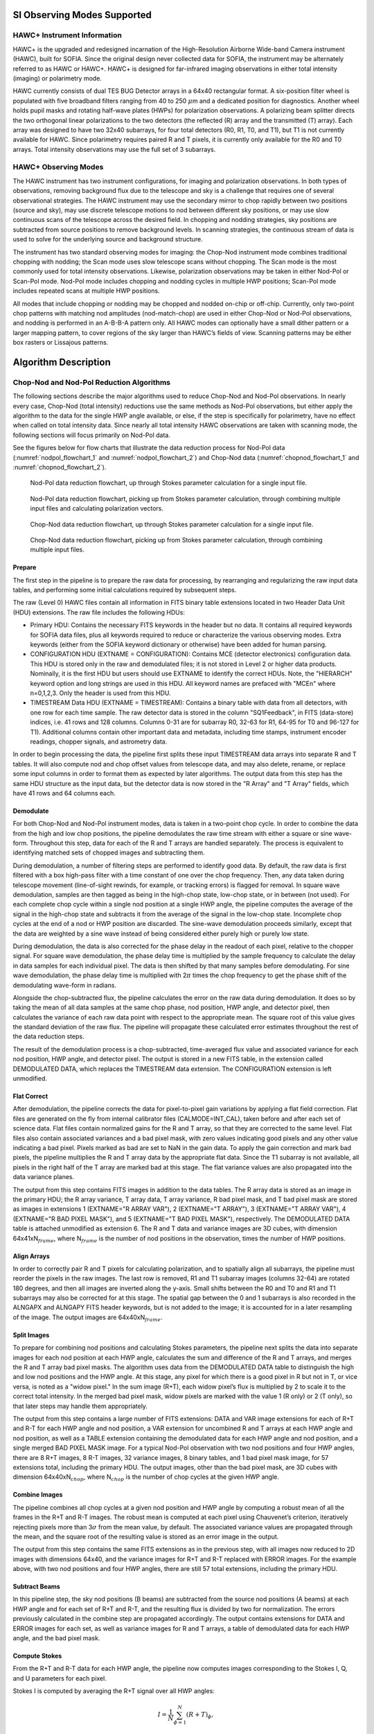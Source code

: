
SI Observing Modes Supported
============================

HAWC+ Instrument Information
----------------------------

HAWC+ is the upgraded and redesigned incarnation of the High-Resolution
Airborne Wide-band Camera instrument (HAWC), built for SOFIA. Since the
original design never collected data for SOFIA, the instrument may be
alternately referred to as HAWC or HAWC+. HAWC+ is designed for
far-infrared imaging observations in either total intensity (imaging) or
polarimetry mode.

HAWC currently consists of dual TES BUG Detector arrays in a 64x40
rectangular format. A six-position filter wheel is populated with five
broadband filters ranging from 40 to 250 :math:`\mu`\ m and a dedicated
position for diagnostics. Another wheel holds pupil masks and rotating
half-wave plates (HWPs) for polarization observations. A polarizing beam
splitter directs the two orthogonal linear polarizations to the two
detectors (the reflected (R) array and the transmitted (T) array). Each
array was designed to have two 32x40 subarrays, for four total detectors
(R0, R1, T0, and T1), but T1 is not currently available for HAWC. Since
polarimetry requires paired R and T pixels, it is currently only
available for the R0 and T0 arrays. Total intensity observations may use
the full set of 3 subarrays.

HAWC+ Observing Modes
---------------------

The HAWC instrument has two instrument configurations, for imaging and
polarization observations. In both types of observations, removing
background flux due to the telescope and sky is a challenge that
requires one of several observational strategies. The HAWC instrument
may use the secondary mirror to chop rapidly between two positions
(source and sky), may use discrete telescope motions to nod between
different sky positions, or may use slow continuous scans of the
telescope across the desired field. In chopping and nodding strategies,
sky positions are subtracted from source positions to remove background
levels. In scanning strategies, the continuous stream of data is used to
solve for the underlying source and background structure.

The instrument has two standard observing modes for imaging: the
Chop-Nod instrument mode combines traditional chopping with nodding; the
Scan mode uses slow telescope scans without chopping. The Scan mode is
the most commonly used for total intensity observations.
Likewise, polarization observations may be taken in either Nod-Pol or
Scan-Pol mode.  Nod-Pol mode includes chopping and nodding cycles
in multiple HWP positions; Scan-Pol mode includes repeated scans at
multiple HWP positions.

All modes that include chopping or nodding may be chopped and nodded
on-chip or off-chip. Currently, only two-point chop patterns with
matching nod amplitudes (nod-match-chop) are used in either Chop-Nod or
Nod-Pol observations, and nodding is performed in an A-B-B-A pattern
only. All HAWC modes can optionally have a small dither pattern or a
larger mapping pattern, to cover regions of the sky larger than HAWC’s
fields of view. Scanning patterns may be either box rasters or Lissajous
patterns.

Algorithm Description
=====================

Chop-Nod and Nod-Pol Reduction Algorithms
-----------------------------------------

The following sections describe the major algorithms used to reduce
Chop-Nod and Nod-Pol observations. In nearly every case, Chop-Nod (total
intensity) reductions use the same methods as Nod-Pol observations, but
either apply the algorithm to the data for the single HWP angle
available, or else, if the step is specifically for polarimetry, have no
effect when called on total intensity data. Since nearly all total
intensity HAWC observations are taken with scanning mode, the following
sections will focus primarily on Nod-Pol data.

See the figures below for flow charts that illustrate the data reduction
process for Nod-Pol data (:numref:`nodpol_flowchart_1` and
:numref:`nodpol_flowchart_2`) and Chop-Nod data
(:numref:`chopnod_flowchart_1` and :numref:`chopnod_flowchart_2`).

.. figure:: images/polnod_single.png
   :alt: Nod-Pol data reduction flowchart
   :name: nodpol_flowchart_1

   Nod-Pol data reduction flowchart, up through Stokes parameter
   calculation for a single input file.

.. figure:: images/polnod_multiple.png
   :alt: Nod-Pol data reduction flowchart, part 2
   :name: nodpol_flowchart_2

   Nod-Pol data reduction flowchart, picking up from Stokes parameter
   calculation, through combining multiple input files and calculating
   polarization vectors.

.. figure:: images/chopnod_single.png
   :alt: Chop-Nod data reduction flowchart
   :name: chopnod_flowchart_1
   :width: 75%

   Chop-Nod data reduction flowchart, up through Stokes parameter
   calculation for a single input file.

.. figure:: images/chopnod_multiple.png
   :alt: Chop-Nod data reduction flowchart, part 2
   :name: chopnod_flowchart_2

   Chop-Nod data reduction flowchart, picking up from Stokes parameter
   calculation, through combining multiple input files.

.. _prepare:

Prepare
~~~~~~~

The first step in the pipeline is to prepare the raw data for
processing, by rearranging and regularizing the raw input data tables,
and performing some initial calculations required by subsequent steps.

The raw (Level 0) HAWC files contain all information in FITS binary
table extensions located in two Header Data Unit (HDU) extensions. The
raw file includes the following HDUs:

-  Primary HDU: Contains the necessary FITS keywords in the header but
   no data. It contains all required keywords for SOFIA data files, plus
   all keywords required to reduce or characterize the various observing
   modes. Extra keywords (either from the SOFIA keyword dictionary or
   otherwise) have been added for human parsing.

-  CONFIGURATION HDU (EXTNAME = CONFIGURATION): Contains MCE (detector
   electronics) configuration data. This HDU is stored only in the raw
   and demodulated files; it is not stored in Level 2 or higher data
   products. Nominally, it is the first HDU but users should use EXTNAME
   to identify the correct HDUs. Note, the "HIERARCH" keyword option and
   long strings are used in this HDU. All keyword names are prefaced
   with "MCEn" where n=0,1,2,3. Only the header is used from this HDU.

-  TIMESTREAM Data HDU (EXTNAME = TIMESTREAM): Contains a binary table
   with data from all detectors, with one row for each time sample. The
   raw detector data is stored in the column "SQ1Feedback", in FITS
   (data-store) indices, i.e. 41 rows and 128 columns. Columns 0-31 are
   for subarray R0, 32-63 for R1, 64-95 for T0 and 96-127 for T1).
   Additional columns contain other important data and metadata,
   including time stamps, instrument encoder readings, chopper signals,
   and astrometry data.

In order to begin processing the data, the pipeline first splits these
input TIMESTREAM data arrays into separate R and T tables. It will also
compute nod and chop offset values from telescope data, and may also
delete, rename, or replace some input columns in order to format them as
expected by later algorithms. The output data from this step has the
same HDU structure as the input data, but the detector data is now
stored in the "R Array" and "T Array" fields, which have 41 rows and 64
columns each.

Demodulate
~~~~~~~~~~

For both Chop-Nod and Nod-Pol instrument modes, data is taken in a
two-point chop cycle. In order to combine the data from the high and low
chop positions, the pipeline demodulates the raw time stream with either
a square or sine wave-form. Throughout this step, data for each of the R
and T arrays are handled separately. The process is equivalent to
identifying matched sets of chopped images and subtracting them.

During demodulation, a number of filtering steps are performed to
identify good data. By default, the raw data is first filtered with a
box high-pass filter with a time constant of one over the chop
frequency. Then, any data taken during telescope movement (line-of-sight
rewinds, for example, or tracking errors) is flagged for removal. In
square wave demodulation, samples are then tagged as being in the
high-chop state, low-chop state, or in between (not used). For each
complete chop cycle within a single nod position at a single HWP angle,
the pipeline computes the average of the signal in the high-chop state
and subtracts it from the average of the signal in the low-chop state.
Incomplete chop cycles at the end of a nod or HWP position are
discarded. The sine-wave demodulation proceeds similarly, except that
the data are weighted by a sine wave instead of being considered either
purely high or purely low state.

During demodulation, the data is also corrected for the phase delay in
the readout of each pixel, relative to the chopper signal. For square
wave demodulation, the phase delay time is multiplied by the sample
frequency to calculate the delay in data samples for each individual
pixel. The data is then shifted by that many samples before
demodulating. For sine wave demodulation, the phase delay time is
multiplied with 2\ :math:`\pi` times the chop frequency to get the phase
shift of the demodulating wave-form in radians.

Alongside the chop-subtracted flux, the pipeline calculates the error on
the raw data during demodulation. It does so by taking the mean of all
data samples at the same chop phase, nod position, HWP angle, and
detector pixel, then calculates the variance of each raw data point with
respect to the appropriate mean. The square root of this value gives the
standard deviation of the raw flux. The pipeline will propagate these
calculated error estimates throughout the rest of the data reduction
steps.

The result of the demodulation process is a chop-subtracted,
time-averaged flux value and associated variance for each nod position,
HWP angle, and detector pixel. The output is stored in a new FITS table,
in the extension called DEMODULATED DATA, which replaces the TIMESTREAM
data extension. The CONFIGURATION extension is left unmodified.

Flat Correct
~~~~~~~~~~~~

After demodulation, the pipeline corrects the data for pixel-to-pixel
gain variations by applying a flat field correction. Flat files are
generated on the fly from internal calibrator files (CALMODE=INT\_CAL),
taken before and after each set of science data. Flat files contain
normalized gains for the R and T array, so that they are corrected to
the same level. Flat files also contain associated variances and a bad
pixel mask, with zero values indicating good pixels and any other value
indicating a bad pixel. Pixels marked as bad are set to NaN in the gain
data. To apply the gain correction and mark bad pixels, the pipeline
multiplies the R and T array data by the appropriate flat data. Since
the T1 subarray is not available, all pixels in the right half of the T
array are marked bad at this stage. The flat variance values are also
propagated into the data variance planes.

The output from this step contains FITS images in addition to the data
tables. The R array data is stored as an image in the primary HDU; the R
array variance, T array data, T array variance, R bad pixel mask, and T
bad pixel mask are stored as images in extensions 1 (EXTNAME="R ARRAY
VAR"), 2 (EXTNAME="T ARRAY"), 3 (EXTNAME="T ARRAY VAR"), 4 (EXTNAME="R
BAD PIXEL MASK"), and 5 (EXTNAME="T BAD PIXEL MASK"), respectively. The
DEMODULATED DATA table is attached unmodified as extension 6. The R and
T data and variance images are 3D cubes, with dimension
64x41xN\ :math:`_{frame}`, where N\ :math:`_{frame}` is the number of
nod positions in the observation, times the number of HWP positions.

Align Arrays
~~~~~~~~~~~~

In order to correctly pair R and T pixels for calculating polarization,
and to spatially align all subarrays, the pipeline must reorder the
pixels in the raw images. The last row is removed, R1 and T1 subarray
images (columns 32-64) are rotated 180 degrees, and then all images are
inverted along the y-axis. Small shifts between the R0 and T0 and R1 and
T1 subarrays may also be corrected for at this stage. The spatial gap
between the 0 and 1 subarrays is also recorded in the ALNGAPX and
ALNGAPY FITS header keywords, but is not added to the image; it is
accounted for in a later resampling of the image. The output images are
64x40xN\ :math:`_{frame}`.

Split Images
~~~~~~~~~~~~

To prepare for combining nod positions and calculating Stokes
parameters, the pipeline next splits the data into separate images for
each nod position at each HWP angle, calculates the sum and difference
of the R and T arrays, and merges the R and T array bad pixel masks. The
algorithm uses data from the DEMODULATED DATA table to distinguish the
high and low nod positions and the HWP angle. At this stage, any pixel
for which there is a good pixel in R but not in T, or vice versa, is
noted as a "widow pixel." In the sum image (R+T), each widow pixel’s
flux is multiplied by 2 to scale it to the correct total intensity. In
the merged bad pixel mask, widow pixels are marked with the value 1 (R
only) or 2 (T only), so that later steps may handle them appropriately.

The output from this step contains a large number of FITS extensions:
DATA and VAR image extensions for each of R+T and R-T for each HWP angle
and nod position, a VAR extension for uncombined R and T arrays at each
HWP angle and nod position, as well as a TABLE extension containing the
demodulated data for each HWP angle and nod position, and a single
merged BAD PIXEL MASK image. For a typical Nod-Pol observation with two
nod positions and four HWP angles, there are 8 R+T images, 8 R-T images,
32 variance images, 8 binary tables, and 1 bad pixel mask image, for 57
extensions total, including the primary HDU. The output images, other
than the bad pixel mask, are 3D cubes with dimension
64x40xN\ :math:`_{chop}`, where N\ :math:`_{chop}` is the number of chop
cycles at the given HWP angle.

Combine Images
~~~~~~~~~~~~~~

The pipeline combines all chop cycles at a given nod position and HWP
angle by computing a robust mean of all the frames in the R+T and R-T
images. The robust mean is computed at each pixel using Chauvenet’s
criterion, iteratively rejecting pixels more than 3\ :math:`\sigma` from
the mean value, by default. The associated variance values are
propagated through the mean, and the square root of the resulting value
is stored as an error image in the output.

The output from this step contains the same FITS extensions as in the
previous step, with all images now reduced to 2D images with dimensions
64x40, and the variance images for R+T and R-T replaced with ERROR
images. For the example above, with two nod positions and four HWP
angles, there are still 57 total extensions, including the primary HDU.

Subtract Beams
~~~~~~~~~~~~~~

In this pipeline step, the sky nod positions (B beams) are subtracted
from the source nod positions (A beams) at each HWP angle and for each
set of R+T and R-T, and the resulting flux is divided by two for
normalization. The errors previously calculated in the combine step are
propagated accordingly. The output contains extensions for DATA and
ERROR images for each set, as well as variance images for R and T
arrays, a table of demodulated data for each HWP angle, and the bad
pixel mask.

.. _stokes:

Compute Stokes
~~~~~~~~~~~~~~

From the R+T and R-T data for each HWP angle, the pipeline now computes
images corresponding to the Stokes I, Q, and U parameters for each
pixel.

Stokes I is computed by averaging the R+T signal over all HWP angles:

.. math:: I = \frac{1}{N} \sum_{\phi=1}^N (R+T)_{\phi},

where :math:`N` is the number of HWP angles and :math:`(R+T)_{\phi}` is
the summed R+T flux at the HWP angle :math:`\phi`. The associated
uncertainty in I is propagated from the previously calculated errors for
R+T:

.. math:: \sigma_I = \frac{1}{N} \sqrt{\sum_{\phi=1}^N \sigma_{R+T,\phi}^2}.

In the most common case of four HWP angles at 0, 45, 22.5, and 67.5
degrees, Stokes Q and U are computed as:

.. math:: Q = \frac{1}{2} [(R-T)_{0} - (R-T)_{45}]

.. math:: U = \frac{1}{2} [(R-T)_{22.5} - (R-T)_{67.5}]

where :math:`(R-T)_{\phi}` is the differential R-T flux at the HWP
angle :math:`\phi`. Uncertainties in Q and U are propagated from the
input error values on R-T:

.. math:: \sigma_Q = \frac{1}{2} \sqrt{\sigma_{R-T,0}^2 + \sigma_{R-T,45}^2}

.. math:: \sigma_U = \frac{1}{2} \sqrt{\sigma_{R-T,22.5}^2 + \sigma_{R-T,67.5}^2}.

Since Stokes I, Q, and U are derived from the same data samples, they
will have non-zero covariance. For later use in error propagation, the
pipeline now calculates the covariance between Q and I
(:math:`\sigma_{QI}`) and U and I (:math:`\sigma_{UI}`) from the
variance in R and T as follows:

.. math:: \sigma_{QI} = \frac{1}{8} [\sigma_{R,0}^2 - \sigma_{R,45}^2 - \sigma_{T,0}^2 + \sigma_{T,45}^2]

.. math:: \sigma_{UI} = \frac{1}{8} [\sigma_{R,22.5}^2 - \sigma_{R,67.5}^2 - \sigma_{T,22.5}^2 + \sigma_{T,67.5}^2]

The covariance between Q and U (:math:`\sigma_{QU}`) is zero at this
stage, since they are derived from data for different HWP angles.

The output from this step contains an extension for the flux and error
of each Stokes parameter, as well as the covariance images, bad pixel
mask, and a table of the demodulated data, with columns from each of the
HWP angles merged. The STOKES I flux image is in the primary HDU. For
Nod-Pol data, there will be 10 additional extensions (ERROR I, STOKES Q,
ERROR Q, STOKES U, ERROR U, COVAR Q I, COVAR U I, COVAR Q U, BAD PIXEL
MASK, TABLE DATA). For Chop-Nod imaging, only Stokes I is calculated, so
there are only 3 additional extensions (ERROR I, BAD PIXEL MASK, TABLE
DATA).

Update WCS
~~~~~~~~~~

To associate the pixels in the Stokes parameter image with sky
coordinates, the pipeline uses FITS header keywords describing the
telescope position to calculate the reference right ascension and
declination (CRVAL1/2), the pixel scale (CDELT1/2), and the rotation
angle (CROTA2). It may also correct for small shifts in the pixel
corresponding to the instrument boresight, depending on the filter used,
by modifying the reference pixel (CRPIX1/2). These standard FITS world
coordinate system (WCS) keywords are written to the header of the
primary HDU.

.. _ip:

Subtract Instrumental Polarization
~~~~~~~~~~~~~~~~~~~~~~~~~~~~~~~~~~

The instrument and the telescope itself may introduce some foreground
polarization to the data which must be removed to determine the
polarization from the astronomical source. The instrument team uses
measurements of the sky to characterize the introduced polarization in
reduced Stokes parameters (:math:`q=Q/I` and :math:`u=U/I`) for each
filter band at each pixel. The correction is then applied as

.. math:: Q' = Q - q' I

.. math:: U' = U - u' I

and propagated to the associated error and covariance images as

.. math:: \sigma_Q' = \sqrt{\sigma_Q^2 + (q' \sigma_I)^2 +  2q'\sigma_{QI}}

.. math:: \sigma_U' = \sqrt{\sigma_U^2 + (u' \sigma_I)^2 +  2u'\sigma_{UI}}

.. math:: \sigma_{Q'I} = \sigma_{QI} - q' \sigma_I^2

.. math:: \sigma_{U'I} = \sigma_{UI} - u' \sigma_I^2

.. math:: \sigma_{Q'U'} = -u' \sigma_{QI} - q' \sigma_{UI} + qu\sigma_I^2.

The correction is expected to be good to within :math:`Q/I < 0.6\%` and
:math:`U/I < 0.6\%`.

.. _rotate:

Rotate Polarization Coordinates
~~~~~~~~~~~~~~~~~~~~~~~~~~~~~~~

The Stokes Q and U parameters, as calculated so far, reflect
polarization angles measured in detector coordinates. After the
foreground polarization is removed, the parameters may then be rotated
into sky coordinates. The pipeline calculates a relative rotation angle,
:math:`\alpha`, that accounts for the vertical position angle of the
instrument, the initial angle of the half-wave plate position, and an
offset position that is different for each HAWC filter. It applies the
correction to the Q and U images with a standard rotation matrix, such
that:

.. math:: Q' = cos(\alpha) Q + sin(\alpha) U

.. math:: U' = sin(\alpha) Q - cos(\alpha) U.

The errors and covariances become:

.. math:: \sigma_Q' = \sqrt{(cos(\alpha)\sigma_Q)^2 + (sin(\alpha) \sigma_U)^2 +  2 cos(\alpha) sin(\alpha) \sigma_{QU}}

.. math:: \sigma_U' = \sqrt{(sin(\alpha)\sigma_Q)^2 + (cos(\alpha) \sigma_U)^2 -  2 cos(\alpha) sin(\alpha) \sigma_{QU}}

.. math:: \sigma_{Q'I} = cos(\alpha) \sigma_{QI} + sin(\alpha) \sigma_{UI}

.. math:: \sigma_{U'I} = sin(\alpha) \sigma_{QI} - cos(\alpha) \sigma_{UI}

.. math:: \sigma_{Q'U'} = cos(\alpha)sin(\alpha)(\sigma_Q^2 - \sigma_U^2) + (sin^2(\alpha) - cos^2(\alpha)) \sigma_{QU}.

Correct for Atmospheric Opacity
~~~~~~~~~~~~~~~~~~~~~~~~~~~~~~~

In order to combine images taken under differing atmospheric conditions,
the pipeline corrects the flux in each individual file for the estimated
atmospheric transmission during the observation, based on the altitude
and zenith angle at the time when the observation was obtained.

Atmospheric transmission values in each HAWC+ filter have been computed
for a range of telescope elevations and observatory altitudes
(corresponding to a range of overhead precipitable water vapor values)
using the ATRAN atmospheric modeling code, provided to the SOFIA program
by Steve Lord. The ratio of the transmission at each altitude and zenith
angle, relative to that at the reference altitude (41,000 feet) and
reference zenith angle (45 degrees), has been calculated for each filter
and fit with a low-order polynomial. The ratio appropriate for the
altitude and zenith angle of each observation is calculated from the fit
coefficients. The pipeline applies this relative opacity correction
factor directly to the flux in the Stokes I, Q, and U images, and
propagates it into the corresponding error and covariance images.

.. _calibrate:

Calibrate Flux
~~~~~~~~~~~~~~

The pipeline now converts the flux units from instrumental counts to
physical units of Jansky per pixel (Jy/pixel). For each filter band, the
instrument team determines a calibration factor in counts/Jy/pixel
appropriate to data that has been opacity-corrected to the reference
zenith angle and altitude.

The calibration factors are computed in a manner similar to that for
another SOFIA instrument (FORCAST), taking into account that HAWC+ is a
bolometer, not a photon-counting device. Measured photometry is compared
to the theoretical fluxes of objects (standards) whose spectra are
assumed to be known. The predicted fluxes in each HAWC+ passband are
computed by multiplying the model spectrum by the overall response curve
of the telescope and instrument system and integrating over the filter
passband. For HAWC+, the standards used to date include Uranus, Neptune,
Ceres, and Pallas. The models for Uranus and Neptune
were obtained from the Herschel project (see Mueller et al.
2016). Standard thermal models are used for Ceres and Pallas. All models
are scaled to match the distances of the objects at the time of the
observations. Calibration factors computed from these standards are then
corrected by a color correction factor based on the mean and pivot
wavelengths of each passband, such that the output flux in the
calibrated data product is that of a nominal, flat spectrum source at
the mean wavelength for the filter. See the FORCAST GO Handbook,
available from the `SOFIA
webpage <https://www.sofia.usra.edu/science/proposing-and-observing/data-products/data-resources>`__,
for more details on the calibration process.

Raw calibration factors are computed as above by the pipeline,
for any observation marked as a flux standard (OBSTYPE=STANDARD_FLUX),
and are stored in the FITS headers of the output data product.  The
instrument team generally combines these factors across a flight series,
to determine a robust average value for each instrument configuration
and mode. The overall calibration thus determined is expected to be good
to within about 10%.

For science observations, the series-average calibration factor is
directly applied to the flux in each of the Stokes I, Q, and U images,
and to their associated error and covariance images:

.. math:: I' = I / f
.. math:: Q' = Q / f
.. math:: U' = U / f
.. math:: \sigma_Q' = \sigma_Q / f
.. math:: \sigma_U' = \sigma_Q / f
.. math:: \sigma_{QI}' = \sigma_{QI} / f^2
.. math:: \sigma_{UI}' = \sigma_{UI} / f^2
.. math:: \sigma_{QU}' = \sigma_{QU} / f^2.

where *f* is the reference calibration factor.  The systematic
error on *f* is not propagated into the error planes, but it is
stored in the ERRCALF FITS header keyword.  The calibration
factor applied is stored in the CALFCTR keyword.

Note that for Chop-Nod imaging data, this factor is applied after
the merge step, below.

Subtract Background
~~~~~~~~~~~~~~~~~~~

After chop and nod subtraction, some residual background noise may
remain in the flux images. After flat correction, some residual gain
variation may remain as well. To remove these, the pipeline reads in all
images in a reduction group, and then iteratively performs the following
steps:

-  Smooth and combine the input Stokes I, Q, and U images

-  Compare each Stokes I image (smoothed) to the combined map to
   determine any background offset or scaling

-  Subtract the offset from the input (unsmoothed) Stokes I images;
   scale the input Stokes I, Q, and U images

-  Compare each smoothed Stokes Q and U images to the combined map to
   determine any additional background offset

-  Subtract the Q and U offsets from the input Q and U images

The final determined offsets (:math:`a_I, a_Q, a_U`) and scales
(:math:`b`) for each file are applied to the flux for each
Stokes image as follows:

.. math:: I' = (I - a_I) / b

.. math:: Q' = (Q - a_Q) / b

.. math:: U' = (U - a_U) / b

and are propagated into the associated error and covariance images
appropriately.

Rebin Images
~~~~~~~~~~~~
In polarimetry, it is sometimes useful to bin several pixels together
to increase signal-to-noise, at the cost of decreased resolution. The
chop-nod pipeline provides an optional step to perform this binning
on individual images, prior to merging them together into a single map.

The Stokes I, Q, and U images are divided into blocks of a specified bin
width, then each block is summed over.  The summed flux is scaled to
account for missing pixels within the block, by the factor:

.. math:: f' = f (n_{pix} / n_{valid})

where :math:`n_{pix}` is the number of pixels in a block, and
:math:`n_{valid}` is the number of valid pixels within the block. The
error and covariance images are propagated to match. The WCS keywords
in the FITS header are also updated to match the new data array.

By default, no binning is performed by the pipeline.  The additional
processing is generally performed only on request for particular
science cases.

.. _merge_images:

Merge Images
~~~~~~~~~~~~

All steps up until this point produce an output file for each input file
taken at each telescope dither position, without changing the
pixelization of the input data. To combine files taken at separate
locations into a single map, the pipeline resamples the flux from each
onto a common grid, defined such that North is up and East is to the
left. First, the WCS from each input file is used to determine the sky
location of all the input pixels. Then, for each pixel in the output
grid, the algorithm considers all input pixels within a given radius
that are not marked as bad pixels. It weights the input pixels by a
Gaussian function of their distance from the output grid point and,
optionally, their associated errors. The value at the output grid pixel
is the weighted average of the input pixels within the considered
window. The output grid may subsample the input pixels: by default,
there are 4 output pixels for each input pixel. For flux conservation,
the output flux is multiplied by the ratio of the output pixel area to
the input pixel area.

The error maps output by this algorithm are calculated from the input
variances for the pixels involved in each weighted average. That is, the
output fluxes from N input pixels are:

.. math:: I' =  \frac{\sum_{i}^N w_{i,I} I_i}{w_{tot,I}}

.. math:: Q' =  \frac{\sum_{i}^N w_{i,Q} Q_i}{w_{tot,Q}}

.. math:: U' =  \frac{\sum_{i}^N w_{i,U} U_i}{w_{tot,U}}

and the output errors and covariances are

.. math:: \sigma_I' = \frac{\sqrt{\sum_{i}^N (w_{i,I} \sigma_{i,I})^2}}{w_{tot,I}}

.. math:: \sigma_Q' = \frac{\sqrt{\sum_{i}^N (w_{i,Q} \sigma_{i,Q})^2}}{w_{tot,Q}}

.. math:: \sigma_U' = \frac{\sqrt{\sum_{i}^N (w_{i,U} \sigma_{i,U})^2}}{w_{tot,U}}

.. math:: \sigma_{QI}' = \frac{\sum_{i}^N w_{i,Q} w_{i,I}\sigma_{i,QI}}{w_{tot,Q}w_{tot,I}}

.. math:: \sigma_{UI}' = \frac{\sum_{i}^N w_{i,U} w_{i,I}\sigma_{i,UI}}{w_{tot,U}w_{tot,I}}

.. math:: \sigma_{QU}' = \frac{\sum_{i}^N w_{i,Q} w_{i,U}\sigma_{i,QU}}{w_{tot,Q}w_{tot,U}}

where :math:`w_i` is the pixel weight and :math:`w_{tot}` is the sum of
the weights of all input pixels.

As of HAWC DRP v2.4.0, the distance-weighted input pixels within the fit
radius may optionally be fit by a low-order polynomial surface, rather than
a weighted average. In this case, each output pixel value is the value of
the local polynomial fit, evaluated at that grid location.  Errors and
covariances are propagated similarly.

The output from this step is a single FITS file, containing a flux and
error image for each of Stokes I, Q, and U, as well as the Stokes
covariance images. An image mask is also produced, which represents how
many input pixels went into each output pixel. Because of the weighting
scheme, the values in this mask are not integers. A data table
containing demodulated data merged from all input tables is also
attached to the file with extension name MERGED DATA.

.. _vectors:

Compute Vectors
~~~~~~~~~~~~~~~

Using the Stokes I, Q, and U images, the pipeline now computes the
polarization percentage (:math:`p`) and angle (:math:`\theta`) and their
associated errors (:math:`\sigma`) in the standard way. For the
polarization angle :math:`\theta` in degrees:

.. math:: \theta = \frac{90}{\pi} arctan\Big(\frac{U}{Q}\Big)

.. math:: \sigma_\theta = \frac{90}{\pi (Q^2 + U^2)} \sqrt{(U\sigma_Q)^2 + (Q\sigma_U)^2 - 2 Q U \sigma_{QU}}.

The percent polarization (:math:`p`) and its error are calculated as

.. math:: p = 100 \sqrt{\Big(\frac{Q}{I}\Big)^2 + \Big(\frac{U}{I}\Big)^2}

.. math:: \sigma_p = \frac{100}{I} \sqrt{\frac{1}{(Q^2 + U^2)} \Big[(Q \sigma_Q)^2 + (U \sigma_U)^2 + 2 Q U \sigma_{QU}\Big] + \Big[\Big(\frac{Q}{I}\Big)^2 + \Big(\frac{U}{I}\Big)^2\Big] \sigma_I^2 - 2 \frac{Q}{I}\sigma_{QI} - 2 \frac{U}{I} \sigma_{UI}}.

The debiased polarization percentage (:math:`p'`)is also calculated, as:

.. math:: p' = \sqrt{p^2 - \sigma_p^2}.

Each of the :math:`\theta`, :math:`p`, and :math:`p'` maps and their
error images are stored as separate extensions in the output from this
step, which is the final output from the pipeline for Nod-Pol data. This
file will have 19 extensions, including the primary HDU, with extension
names, types, and numbers as follows:

-  STOKES I: primary HDU, image, extension 0

-  ERROR I: image, extension 1

-  STOKES Q: image, extension 2

-  ERROR Q: image, extension 3

-  STOKES U: image, extension 4

-  ERROR U: image, extension 5

-  IMAGE MASK: image, extension 6

-  PERCENT POL: image, extension 7

-  DEBIASED PERCENT POL: image, extension 8

-  ERROR PERCENT POL: image, extension 9

-  POL ANGLE: image, extension 10

-  ROTATED POL ANGLE: image, extension 11

-  ERROR POL ANGLE: image, extension 12

-  POL FLUX: image, extension 13

-  ERROR POL FLUX: image, extension 14

-  DEBIASED POL FLUX: image, extension 15

-  MERGED DATA: table, extension 16

-  POL DATA: table, extension 17

-  FINAL POL DATA: table, extension 18

The final two extensions contain table representations of the
polarization values for each pixel, as an alternate representation of
the :math:`\theta`, :math:`p`, and :math:`p'` maps. The FINAL POL DATA
table (extension 18) is a subset of the POL DATA table (extension 17),
with data quality cuts applied.

.. _scanmap:

Scan Reduction Algorithms
-------------------------

This section covers the main algorithms used to reduce Scan mode data.
See the flowchart in :numref:`scan_flowchart` for an overview of the
iterative process.  In this description, "channels" refer to detector
pixels, and "frames" refer to time samples read out from the detector
pixels during the scan observation.

.. figure:: images/scan_flowchart.png
   :alt: Flowchart with three main sections: (1) Set up: define observation
         (2) Iterate: refine gains and source map, (3) Output: final source
         map.
   :name: scan_flowchart
   :height: 800

   Scan data reduction flowchart

Signal Structure
~~~~~~~~~~~~~~~~

Scan map reconstruction is based on the assumption that the measured
data (:math:`X_{ct}`) for detector :math:`c`, recorded at time :math:`t`,
is the superposition of various signal components and essential (not
necessarily white) noise :math:`n_{ct}`:

.. math:: X_{ct} = D_{ct} + g_{(1),c} C_{(1),t} + ... + g_{(n),c} C_{(n),t} + G_c M_{ct}^{xy} S_{xy} + n_{ct}

We can model the measured detector timestreams via a number of
appropriate parameters, such as 1/f drifts (:math:`D_{ct}`), :math:`n`
correlated noise components (:math:`C_{(1),t} ... C_{(n),t}`) and
channel responses to these (gains, :math:`g_{(1),c} ... g_{(n),c}`), and
the observed source structure (:math:`S_{xy}`). We can derive
statistically sound estimates (such as maximum-likelihood or robust
estimates) for these parameters based on the measurements themselves. As
long as our model is representative of the physical processes that
generate the signals, and sufficiently complete, our derived parameters
should be able to reproduce the measured data with the precision of the
underlying limiting noise.

Below is a summary of the assumed principal model parameters, in general:

-  :math:`X_{ct}`: The raw timestream of channel c, measured at time t.

-  :math:`D_{ct}`: The 1/f drift value of channel c at time t.

-  :math:`g_{(1),c} ... g_{(n),c}`: Channel :math:`c` gain (response) to
   correlated signals (for modes 1 through :math:`n`).

-  :math:`C_{(1),t} ... C_{(n),t}`: Correlated signals (for modes 1
   through :math:`n`) at time :math:`t`.

-  :math:`G_c`: The point source gain of channel :math:`c`

-  :math:`M_{ct}^{xy}`: Scanning pattern, mapping a sky position
   :math:`\{x,y\}` into a sample of channel :math:`c` at time :math:`t`.

-  :math:`S_{xy}`: Actual 2D source flux at position :math:`\{x,y\}`.

-  :math:`n_{ct}`: Essential limiting noise in channel c at time t.

Sequential Incremental Modeling and Iterations
~~~~~~~~~~~~~~~~~~~~~~~~~~~~~~~~~~~~~~~~~~~~~~

The pipeline's approach is to solve for each term separately, and
sequentially, rather than trying to do a brute-force matrix inversion in
a single step. Sequential modeling works on the assumption that each term
can be considered independently from one another. To a large degree this is
justified, as many of the signals produce more or less orthogonal imprints
in the data (e.g. you cannot easily mistake correlated sky response seen
by all channels with a per-channel DC offset). As such, from the point
of view of each term, the other terms represent but an increased level
of noise. As the terms all take turns in being estimated (usually from
bright to faint) this model confusion "noise" goes away, especially with
multiple iterations.

Even if the terms are not perfectly orthogonal to one another, and have
degenerate flux components, the sequential approach handles this degeneracy
naturally. Degenerate fluxes between a pair of terms will tend to end up
in the term that is estimated first. Thus, the ordering of the
estimation sequence provides a control on handling degeneracies in a
simple and intuitive manner.

A practical trick for efficient implementation is to replace the raw
timestream with the unmodeled residuals
:math:`X_{ct} \rightarrow R_{ct}` and let modeling steps produce
incremental updates to the model parameters. Every time a model
parameter is updated, its incremental imprint is removed from the
residual timestream (a process we shall refer to as synchronization).

With each iteration, the incremental changes to the parameters become
more insignificant, and the residual will approach the limiting noise of
the measurement.

Initialization and Scan Validation
~~~~~~~~~~~~~~~~~~~~~~~~~~~~~~~~~~

Prior to beginning iterative solution for the model components, the
pipeline reads in the raw FITS table, assigns positional offsets to
every detector channel, and sky coordinates to every time frame in the
scan.

The input timestream is then checked for inconsistencies.
For example, HAWC data is prone to discontinuous jumps in flux levels.
The pipeline will search the timestream for flux jumps, and flag or fix
jump-related artifacts as necessary.  The pipeline also checks for gaps in
the astrometry data in the timestream, gyro drifts over the course of
the observation,

By default, the pipeline also clips extreme scanning velocities using, by
default, a set minimum and maximum value for each instrument.
The default settings still include a broad range of speeds, so
images can sometimes be distorted by low or high speeds causing too
little or too much exposure on single pixels. To fix this, the pipeline
can optionally remove frames from the beginning or end of the observation,
or sigma-clip the telescope speeds to a tighter range.

The size of the output source map is determined from the mapped area on
the sky, and a configurable output pixel grid size.  This map is updated
on each iteration, with the derived source model.

Gains for all detector pixels are initialized with a reference gain map,
derived from earlier observations.  These initial gains serve as a starting
place for the iterative model and allow for flagging and removal of channels
known to be bad prior to iterating.

DC Offset and 1/f Drift Removal
~~~~~~~~~~~~~~~~~~~~~~~~~~~~~~~

For 1/f drifts, consider only the term:

.. math:: R_{ct} \approx \delta D_{c\tau}

where :math:`\delta D_{c\tau}` is the 1/f channel drift value for
:math:`t` between :math:`\tau` and :math:`\tau + T`, for a 1/f time
window of :math:`T` samples. That is, we simply assume that the
residuals are dominated by an unmodeled 1/f drift increment
:math:`\delta D_{c\tau}`. Note that detector DC offsets can be treated
as a special case with :math:`\tau = 0`, and :math:`T` equal to the
number of detector samples in the analysis.

We can construct a :math:`\chi^2` measure, as:

.. math:: \chi^2 = \sum_{c,t = \tau}^{t=\tau + T} w_{ct} (R_{ct} - \delta D_{ct})^2

where :math:`w_{ct} = \sigma_{ct}^{-2}` is the proper noise-weight
associated with each datum. The pipeline furthermore assumes that the noise
weight of every sample :math:`w_{ct}` can be separated into the product
of a channel weight :math:`w_c` and a time weight :math:`w_t`, i.e.
:math:`w_{ct} = w_c \cdot w_t`. This assumption is identical to that of
separable noise (:math:`\sigma_{ct} = \sigma_c \cdot \sigma_t`). Then,
by setting the :math:`\chi^2` minimizing condition
:math:`\partial \chi^2 / \partial(\delta D_{ct}) = 0`, we arrive at the
maximum-likelihood incremental update:

.. math:: \delta D_{c\tau} = \frac{\sum\limits_{t=\tau}^{\tau + T} w_t R_{ct}}{\sum\limits_{t=\tau}^{\tau + T} w_t}

Note that each sample (:math:`R_{ct}`) contributes a fraction:

.. math:: p_{ct} = w_t / \sum_{t=\tau}^{\tau + T} w_t

to the estimate of the single parameter :math:`\delta D_{c\tau}`. In
other words, this is how much that parameter is *dependent* on each data
point. Above all, :math:`p_{ct}` is a fair measure of the fractional
degrees of freedom lost from each datum, due to modeling of the 1/f
drifts. We will use this information later, when estimating proper noise
weights.

Note, also, that we may replace the maximum-likelihood estimate for the
drift parameter with any other statistically sound estimate (such as a
weighted median), and it will not really change the dependence, as we
are still measuring the same quantity, from the same data, as with the
maximum-likelihood estimate. Therefore, the dependence calculation
remains a valid and fair estimate of the degrees of freedom lost,
regardless of what statistical estimator is used.

The removal of 1/f drifts must be mirrored in the correlated signals
also if gain solutions are to be accurate.

Correlated Noise Removal and Gain Estimation
~~~~~~~~~~~~~~~~~~~~~~~~~~~~~~~~~~~~~~~~~~~~

For the correlated noise (mode :math:`i`), we shall consider only the
term with the incremental signal parameter update:

.. math:: R_{ct} = g_{(i),c} \delta C_{(i),t} + ...

Initially, we can assume :math:`C_{(i),t}` as well as
:math:`g_{(i),c} = 1`, if better values of the gain are not
independently known at the start. Accordingly, the :math:`\chi^2`
becomes:

.. math:: \chi^2 = \sum_c w_{ct}(R_{ct} - g_{(i),c} \delta C_{(i),t})^2.

Setting the :math:`\chi^2` minimizing condition with respect to
:math:`\delta C_{(i),t}` yields:

.. math:: \delta C_{(i),t} =  \frac{\sum\limits_c w_c g_{(i),c} R_{ct}}{\sum\limits_c w_c g_{(i),c}^2}.

The dependence of this parameter on :math:`R_{ct}` is:

.. math:: p_{ct} = w_c g_{(i),c}^2 / \sum_{c} w_c  g_{(i),c}^2

After we update :math:`C_{(i)}` (the correlated noise model for mode
:math:`i`) for all frames :math:`t`, we can update the gain response as
well in an analogous way, if desired. This time, consider the residuals
due to the unmodeled gain increment:

.. math:: R_{ct} = \delta g_{(i),c} C_{(i),t} + ...

and

.. math:: \chi^2 = \sum_t w_{ct}(R_{ct} - \delta g_{(i),c} C_{(i),t})^2

Minimizing it with respect to :math:`\delta g_{(i),c}` yields:

.. math:: \delta g_{(i),c} =  \frac{\sum\limits_t w_t C_{(i),t} R_{ct}}{\sum\limits_t w_t C_{(i),t}^2}

which has a parameter dependence:

.. math:: p_{ct} = w_t C_{(i),t}^2 / \sum_{t} w_t  C_{(i),t}^2

Because the signal :math:`C_t` and gain :math:`g_c` are a product in our
model, scaling :math:`C_t` by some factor :math:`X`, while dividing
:math:`g_c` by the same factor will leave the product intact. Therefore,
our solutions for :math:`C_t` and :math:`g_c` are not unique. To remove
this inherent degeneracy, it is practical to enforce a normalizing
condition on the gains, such that the mean gain :math:`\mu(g_c) = 1`, by
construct. The pipeline uses a robust mean measure for gain normalization to
produce reasonable comparisons under various pathologies, such as when
most gains are zero, or when a few gains are very large compared to the
others.

Noise Weighting
~~~~~~~~~~~~~~~

Once we model out the dominant signal components, such that the
residuals are starting to approach a reasonable level of noise, we can
turn our attention to determining proper noise weights. In its simplest
form, we can determine the weights based on the mean observed variance
of the residuals, normalized by the remaining degrees of freedom in the
data:

.. math:: w_c = \eta_c \frac{N_{(t),c} - P_c}{\sum\limits_t w_t R_{ct}^2}

where :math:`N_{(t),c}` is the number of unflagged data points (time
samples) for channel :math:`c`, and :math:`P_c` is the total number of
parameters derived from channel :math:`c`. The scalar value
:math:`\eta_c` is the overall spectral filter pass correction for
channel :math:`c`, which is 1 if the data was
not spectrally filtered, and 0 if the data was maximally filtered (i.e.
all information is removed). Thus typical :math:`\eta_c` values will
range between 0 and 1 for rejection filters, or can be greater than 1
for enhancing filters. We determine time-dependent weights as:

.. math:: w_t = \frac{N_{(c),t} - P_t}{\sum\limits_c w_c R_{ct}^2}

Similar to the above, here :math:`N_{(c),t}` is the number of unflagged
channel samples in frame :math:`t`, while :math:`P_t` is the total
number of parameters derived from frame :math:`t`. Once again, it is
practical to enforce a normalizing condition of setting the mean time
weight to unity, i.e. :math:`\mu(w_t) = 1`. This way, the channel
weights :math:`w_c` have natural physical weight units, corresponding to
:math:`w_c = 1/\sigma_c^2`.

The total number of parameters derived from each channel, and frame, are
simply the sum, over all model parameters :math:`m`, of all the
parameter dependencies :math:`p_{ct}` we calculated for them. That is,

.. math:: P_c = \sum_m \sum_t p_{(m),ct}

and

.. math:: P_t = \sum_m \sum_c p_{(m),ct}

Getting these lost-degrees-of-freedom measures right is critical for
the stability of the solutions in an iterated framework. Even slight
biases in :math:`p_{ct}` can grow exponentially with iterations, leading
to divergent solutions, which may manifest as over-flagging or as
extreme mapping artifacts.

Despiking
~~~~~~~~~

After deriving fair noise weights, we can try to identify outliers in
the data (glitches and spikes) and flag them for removal from further
analysis. By default, the pipeline uses differential deviations between
neighboring data points to identify outlier values.

Spectral Conditioning
~~~~~~~~~~~~~~~~~~~~~

Ideally, detectors would have featureless white noise spectra (at least
after the 1/f noise is treated by the drift removal). In practice, that
is rarely the case. Spectral features are bad because (a) they produce
mapping features/artifacts (such as "striping"), and because (b) they
introduce a covariant noise term between map points that is not easily
represented by the output. It is therefore desirable to "whiten" the
residual noise whenever possible, to mitigate both these effects.

Noise whitening starts with measuring the effective noise spectrum in a
temporal window, significantly shorter than the integration on which it
is measured. In the pipeline, the temporal window is designed to match the 1/f
stability timescale :math:`T` chosen for the drift removal, since the
drift removal will wipe out all features on longer timescales. With the
use of such a spectral window, we may derive a lower-resolution averaged
power-spectrum for each channel. The pipeline then identifies the white noise
level, either as the mean (RMS) scalar amplitude over a specified range
of frequencies, or automatically, over an appropriate frequency range
occupied by the point-source signal as a result of the scanning motion.

Then, the pipeline will look for significant outliers in each spectral bin,
above a specified level (and optimally below a critical level too), and
create a real-valued spectral filter profile :math:`\phi_{cf}` for each
channel :math:`c` and frequency bin :math:`f` to correct these
deviations.

There are other filters that can be applied also, such as notch filters,
or a motion filter to reject responses synchronous to the dominant
telescope motion. In the end, every one of these filters is represented
by an appropriate scalar filter profile :math:`\phi_{cf}`, so the
discussion remains unchanged.  Only the whitening filter is used by default
for HAWC data.

Once a filter profile is determined, we apply the filter by first
calculating a rejected signal:

.. math:: \varrho_{ct} = F^{-1}[(1-\phi_{cf}) \hat{R}_{cf}]

where :math:`\hat{R}_{cf}` is the Fourier transform of :math:`R_{ct}`,
using the weighting function provided by :math:`w_t`, and :math:`F^{-1}`
denotes the inverse Fourier Transform from the spectral domain back into
the timestream. The rejected signals are removed from the residuals as:

.. math:: R_{ct} \rightarrow R_{ct} - \varrho_{ct}

The overall filter pass :math:`\eta_c` for channel :math:`c`, can be
calculated as:

.. math:: \eta_c = \frac{\sum\limits_f \phi_{cf}^2}{N_f}

where :math:`N_f` is the number of spectral bins in the profile
:math:`\phi_{cf}`. The above is simply a measure of the white-noise
power fraction retained by the filter, which according to Parseval’s
theorem, is the same as the power fraction retained in the timestream,
or the scaling of the observed noise variances as a result of filtering.

Map Making
~~~~~~~~~~

The mapping algorithm for the output source model implements a nearest-pixel method,
whereby each data point is mapped entirely into the map pixel that falls
nearest to the given detector channel :math:`c`, at a given time
:math:`t`. Here,

.. math:: \delta S_{xy} = \frac{\sum\limits_{ct} M_{xy}^{ct} w_c w_t \varkappa_c G_c R_{ct}}{\sum\limits_{ct} M_{xy}^{ct} w_c w_t \varkappa_c^2 G_c^2}

where :math:`M_{xy}^{ct}` associates each sample :math:`\{c,t\}`
uniquely with a map pixel :math:`\{x,y\}`, and is effectively the
transpose of the mapping function defined earlier. :math:`\varkappa_c`
is the point-source filtering (pass) fraction of the pipeline. It can be
thought of as a single scalar version of the transfer function. Its
purpose is to measure how isolated point-source peaks respond to the
various reduction steps, and correct for it. When done correctly, point
source peaks will always stay perfectly cross-calibrated between
different reductions, regardless of what reduction steps were used in
each case. More generally, a reasonable quality of cross-calibration (to
within 10%) extends to compact and slightly extended sources (typically
up to about half of the field-of-view (FoV) in size). While corrections
for more extended structures (:math:`\geq` FoV) are possible to a
certain degree, they come at the price of steeply increasing noise at
the larger scales.

The map-making algorithm should skip over any data that is unsuitable
for quality map-making (such as too-fast scanning that may smear a
source). For formal treatment, we assume that :math:`M_{ct}^{xy} = 0`
for any troublesome data.

Calculating the precise dependence of each map point :math:`S_{xy}` on
the timestream data :math:`R_{ct}` is computationally costly to the
extreme. Instead, the pipeline gets by with the approximation:

.. math:: p_{ct} \approx N_{xy} \cdot \frac{w_t}{\sum\limits_t w_t} \cdot \frac{w_c \varkappa_c^2 G_c}{\sum\limits_c w_c \varkappa_c^2 G_c^2}

This approximation is good as long as most map points are covered with
a representative collection of pixels, and as long as the pixel
sensitivities are more or less uniformly distributed over the field of
view.

We can also calculate the flux uncertainty in the map
:math:`\sigma_{xy}` at each point :math:`\{x,y\}` as:

.. math:: \sigma_{xy}^2 = 1 / \sum_{ct} M_{xy}^{ct} w_c w_t \varkappa_c^2 G_c^2

Source models are first derived from each input scan separately. These
may be despiked and filtered, if necessary, before added to the global
increment with an appropriate noise weight (based on the observed map
noise) if source weighting is desired.

Once the global increment is complete, we can add it to the prior source
model :math:`S_{xy}^{r(0)}` and subject it to further conditioning,
especially in the intermediate iterations. Conditioning operations may
include smoothing, spatial filtering, redundancy flagging, noise or
exposure clipping, signal-to-noise blanking, or explicit source masking.
Once the model is processed into a finalized :math:`S_{xy}'`, we
synchronize the incremental change
:math:`\delta S_{xy}' = S_{xy}' - S_{xy}^{r(0)}` to the residuals:

.. math:: R_{ct} \rightarrow R_{ct} - M_{ct}^{xy} (\delta G_c S_{xy}^{r(0)} + G_c \delta S_{xy}')

Note, again, that :math:`\delta S_{xy}' \neq \delta S_{xy}`. That is,
the incremental change in the conditioned source model is not the same
as the raw increment derived above. Also, since the source gains
:math:`G_c` may have changed since the last source model update, we must
also re-synchronize the prior source model :math:`S_{xy}^{(0)}` with the
incremental source gain changes :math:`\delta G_c` (first term inside
the brackets).

The pipeline operates under the assumption that the point-source
gains :math:`G_c` of the detectors are closely related to the observed
sky-noise gains :math:`g_c` derived from the correlated noise for all
channels. Specifically, it treats the point-source gains as the
product:

.. math:: G_c = \varepsilon_c g_c g_s e^{-\tau}

where :math:`\varepsilon_c` is the point-source coupling efficiency. It
measures the ratio of point-source gains to sky-noise gains (or extended
source gains). Generally, the pipeline will assume :math:`\varepsilon_c = 1`,
unless these values are measured and loaded during the initial scan validation
sequence.

Optionally, the pipeline can also derive :math:`\varepsilon_c` from
the observed response to a source structure, provided the scan pattern
is sufficient to move significant source flux over all detectors. The
source gains also include a correction for atmospheric attenuation, for
an optical depth :math:`\tau`, in-band and in the line of sight.

Point-Source Flux Corrections
~~~~~~~~~~~~~~~~~~~~~~~~~~~~~

We mentioned point-source corrections in the section above; here, we
explain how these are calculated. First, consider drift removal. Its
effect on point source fluxes is a reduction by a factor:

.. math:: \varkappa_{D,c} \approx 1 - \frac{\tau_{pnt}}{T}

In terms of the 1/f drift removal time constant :math:`T` and the
typical point-source crossing time :math:`\tau_{pnt}`. Clearly, the
effect of 1/f drift removal is smaller the faster one scans across the
source, and becomes negligible when :math:`\tau_{pnt} \ll T`.

The effect of correlated-noise removal, over some group of channels of
mode :math:`i`, is a little more complex. It is calculated as:

.. math:: \varkappa_{(i),c} = 1 - \frac{1}{N_{(i),t}} (P_{(i),c} + \sum_k \Omega_{ck} P_{(i),k})

where :math:`\Omega_{ck}` is the overlap between channels :math:`c` and
:math:`k`. That is, :math:`\Omega_{ck}` is the fraction of the point
source peak measured by channel :math:`c` when the source is centered on
channel :math:`k`. :math:`N_{(i),t}` is the number of correlated
noise-samples that have been derived for the given mode (usually the
same as the number of time samples in the analysis). The correlated
model’s dependence on channel :math:`c` is:

.. math:: P_{(i),c} = \sum_t p_{(i),ct}

Finally, the point-source filter correction due to spectral filtering is
calculated based on the average point-source spectrum produced by the
scanning. Gaussian source profiles with spatial spread
:math:`\sigma_x \approx FWHM / 2.35` produce a typical temporal spread
:math:`\sigma_t \approx \sigma_x / \bar{v}`, in terms of the mean
scanning speed :math:`\bar{v}`. In frequency space, this translates to a
Gaussian frequency spread of :math:`\sigma_f = (2 \pi \sigma_t)^{-1}`,
and thus a point-source frequency profile of:

.. math:: \Psi_f \approx e^{-f^2 / (2\sigma_f^2)}

More generally, :math:`\Psi_f` may be complex-valued (asymmetric beam).
Accordingly, the point-source filter correction due to filtering with
:math:`\phi_f` is generally:

.. math:: \varkappa_{\phi,c} \approx \frac{\sum\limits_f Re(\phi_f \Psi_f \phi_f)}{\sum\limits_f Re(\Psi_f)}

The compound point source filtering effect from :math:`m` model
components is the product of the individual model corrections, i.e.:

.. math:: \varkappa_c = \prod_m \varkappa_{(m),c}


Scan Map Output
~~~~~~~~~~~~~~~

Since the Scan mode algorithms are iterative, there are no well-defined
intermediate products that may be written to disk. For Scan mode data,
the pipeline takes as input a set of raw Level 0 HAWC FITS files,
described in the :ref:`prepare` section, and writes as output a single FITS
file per file group, saved with PRODTYPE = *scanmap* (file name code SMP).
These files contain an image of the source map in units of detector counts,
and several other extensions.

Since the scan map step sets the background level for a scan image from
the median of the full map, the zero-level may not be correctly set
if there is significant diffuse emission across the map.  In this case, the
pipeline may optionally correct the zero-level the scan image prior to
flux calibration.  It does so by identifying a sky region with no emission
and subtracting the mean or median level in this region from the image.

The flux calibrated map file is saved as the *calibrate* product type
(CAL).  The primary HDU in the CAL file contains the flux image in
units of Jy/pixel. The first extension (EXTNAME = EXPOSURE)
contains an image of the nominal exposure time in seconds at each point
in the map. The second extension (EXTNAME = NOISE) holds the error image
corresponding to the flux map, and the third extension (EXTNAME = S/N)
is the signal-to-noise ratio of the flux to the error image. The fourth
and further extensions contain binary tables of data, one for each input
scan.

Scan-Pol Reduction Algorithms
-----------------------------

Scanning polarimetry reductions are a hybrid of the the Nod-Pol and Scan
reduction algorithms, described above.

Scan-Pol observations are performed in a sequence of four scans, where
each scan has a different HWP position angle in the following sequence:
5 degrees, 50 degrees, 27.5 degrees, and 72.5 degrees. The scan map algorithm
uses all 4 input HWP angles from the R and T arrays to compute Stokes parameters
from the raw timestream on the fly, following the same method as in the
Nod-Pol :ref:`stokes` step.  Instrumental polarization correction
and Stokes parameter rotation are performed immediately before combining
the data from multiple scans into a final map, following the method in the
:ref:`ip` and :ref:`rotate` steps.


The output data format from the scan map step is the same as for the
*stokes* product for the Nod-Pol pipeline, containing Stokes I, Q, and
U images with their associated errors and covariances.  As for scan images,
the zero-level may be corrected by identifying a background region in
the Stokes I image, then using the same region to correct all three Stokes
maps.

After Stokes calculation, the :ref:`calibrate` and :ref:`vectors` steps
are also performed, in the way described above for the Nod-Pol pipeline.

Note that the scan map pipeline step performs opacity and background level
corrections on individual scans, resamples data into sky coordinates with
full WCS corrections, corrects for instrumental polarization, and rotates
the Stokes parameters as part of its standard processing, so these
steps from the Nod-Pol pipeline are not applied separately.

The final output product is a polarization map, the same as is
produced by the Nod-Pol pipeline.


Other Resources
---------------

For more information on the code or algorithms used in the HAWC DRP pipeline,
see the following documents:

-  Far-infrared polarimetry analysis: `Hildebrand et. al. 2000 PASP,
   112, 1215 <http://iopscience.iop.org/article/10.1086/316613>`__

-  DRP infrastructure and image viewer: `Berthoud, M. 2013 ADASS XXII,
   475, 193 <http://adsabs.harvard.edu/abs/2013ASPC..475..193B>`__

The scan map reconstruction algorithms are based on a Java pipeline
called CRUSH.  For more information, see:

-  CRUSH paper: `Kovács, A. 2008, Proc. SPIE, 7020,
   45 <http://adsabs.harvard.edu/abs/2008SPIE.7020E..45K>`__

-  CRUSH thesis: `Kovács, A. 2006, PhD Thesis,
   Caltech <http://adsabs.harvard.edu/abs/2006PhDT........28K>`__

-  Online documentation: http://www.sigmyne.com/crush/

Data Products
=============

File names
----------

Output files from the HAWC pipeline are named according to the
convention:

    FILENAME =
    F[*flight*]\_HA\_[*mode*]\_[*aorid*]\_[*spectel*]\_[*type*]\_[\ *fn1*\ [*-fn2*]].fits

where *flight* is the SOFIA flight number, *HA* indicates the instrument
(HAWC+), and *mode* is either *IMA* for imaging observations, *POL* for
polarization observations, or *CAL* for diagnostic data. The *aorid*
indicates the SOFIA program and observation number; *spectel* indicates
the filter/band and the HWP setting. The *type* is a three-letter
identifier for the pipeline product type, and *fn1* and *fn2* are the
first and last raw file numbers that were combined to produce the output
product. For example, a polarization map data product with AOR-ID
81\_0131\_04, derived from files 5 to 6 of flight 295, taken in Band A
with HWP in the A position would have the filename
*F0295\_HA\_POL\_81013104\_HAWAHWPA\_PMP\_005-006.fits*. See the tables
below for a list of all possible values for the three-letter product
type.

Data format
-----------

Most HAWC data is stored in FITS files, conforming to the FITS standard
(Pence et al. 2010). Each FITS file contains a primary Header Data Unit
(HDU) which may contain the most appropriate image data for that
particular data reduction level. Most files have additional data stored
in HDU image or table extensions. All keywords describing the file are
in the header of the primary HDU. Each HDU also has a minimal header and
is identified by the EXTNAME header keyword. The algorithm descriptions,
above, give more information about the content of each extension.

Pipeline products
-----------------

The following tables list all intermediate and final products that may
be generated by the HAWC pipeline, in the order in which they are
produced for each mode. The product type is stored in the primary
header, under the keyword PRODTYPE. By default, for Nod-Pol mode, the
*demodulate*, *opacity*, *calibrate*, *merge*, and *polmap* products
are saved. For Chop-Nod mode, the *demodulate*, *opacity*, *merge*,
and *calibrate* products are saved. For Scan mode, the *scanmap*
and *calibrate* products are saved.  For Scan-Pol mode, the *scanpolmerge*,
*calibrate*, and *polmap* products are saved.

For polarization data, the pipeline also generates two auxiliary products: a
polarization map image in PNG format, with polarization vectors plotted
over the Stokes I image, and a polarization vector file in DS9 region
format, for displaying with FITS images. These products are alternate
representations of the data in the FINAL POL DATA table in the
polarization map (PMP) FITS file. Similarly, for imaging data, a PNG
quick-look preview image is generated as a final step in the pipeline.
These auxiliary products may be distributed to observers separately from
the FITS file products.

Data products that contain multiple AORs or that contain observations from
multiple flights are referred to as multi-mission products. When
multi-mission data are processed and stored in the database, they replace the
corresponding single-mission/single-AOR data files. This process usually
results in fewer data files for a project.  For HAWC+, the following data
products can be multi-mission:

   - imaging: *calibrate* (CAL)
   - polarimetry: *merge* (MRG), *polmap* (PMP).


.. table:: Nod-Pol mode intermediate and final pipeline data products

   +-----------------------+---------------------------------------+----------------+------------+--------------+---------+
   | Step                  | Description                           | PRODTYPE       | PROCSTAT   | Identifier   | Saved   |
   +=======================+=======================================+================+============+==============+=========+
   | Make Flat             | Flat generated from Int. Cal file     | obsflat        | LEVEL\_2   | OFT          | Y       |
   +-----------------------+---------------------------------------+----------------+------------+--------------+---------+
   | Demodulate            | Chops subtracted                      | demodulate     | LEVEL\_1   | DMD          | Y       |
   +-----------------------+---------------------------------------+----------------+------------+--------------+---------+
   | Flat Correct          | Flat field correction applied         | flat           | LEVEL\_2   | FLA          | N       |
   +-----------------------+---------------------------------------+----------------+------------+--------------+---------+
   | Align Arrays          | R array shifted to T array            | shift          | LEVEL\_2   | SFT          | N       |
   +-----------------------+---------------------------------------+----------------+------------+--------------+---------+
   | Split Images          | Data split by nod, HWP                | split          | LEVEL\_2   | SPL          | N       |
   +-----------------------+---------------------------------------+----------------+------------+--------------+---------+
   | Combine Images        | Chop cycles combined                  | combine        | LEVEL\_2   | CMB          | N       |
   +-----------------------+---------------------------------------+----------------+------------+--------------+---------+
   | Subtract Beams        | Nod beams subtracted                  | nodpolsub      | LEVEL\_2   | NPS          | N       |
   +-----------------------+---------------------------------------+----------------+------------+--------------+---------+
   | Compute Stokes        | Stokes parameters calculated          | stokes         | LEVEL\_2   | STK          | N       |
   +-----------------------+---------------------------------------+----------------+------------+--------------+---------+
   | Update WCS            | WCS added to header                   | wcs            | LEVEL\_2   | WCS          | N       |
   +-----------------------+---------------------------------------+----------------+------------+--------------+---------+
   | Subtract IP           | Instrumental polarization removed     | ip             | LEVEL\_2   | IPS          | N       |
   +-----------------------+---------------------------------------+----------------+------------+--------------+---------+
   | Rotate Coordinates    | Polarization angle corrected to sky   | rotate         | LEVEL\_2   | ROT          | N       |
   +-----------------------+---------------------------------------+----------------+------------+--------------+---------+
   | Correct Opacity       | Corrected for atmospheric opacity     | opacity        | LEVEL\_2   | OPC          | Y       |
   +-----------------------+---------------------------------------+----------------+------------+--------------+---------+
   | Calibrate Flux        | Flux calibrated to physical units     | calibrate      | LEVEL\_3   | CAL          | Y       |
   +-----------------------+---------------------------------------+----------------+------------+--------------+---------+
   | Subtract Background   | Residual background removed           | bgsubtract     | LEVEL\_3   | BGS          | N       |
   +-----------------------+---------------------------------------+----------------+------------+--------------+---------+
   | Bin Pixels            | Pixels rebinned to increase S/N       | binpixels      | LEVEL\_3   | BIN          | N       |
   +-----------------------+---------------------------------------+----------------+------------+--------------+---------+
   | Merge Images          | Dithers merged to a single map        | merge          | LEVEL\_3   | MRG          | Y       |
   +-----------------------+---------------------------------------+----------------+------------+--------------+---------+
   | Compute Vectors       | Polarization vectors calculated       | polmap         | LEVEL\_4   | PMP          | Y       |
   +-----------------------+---------------------------------------+----------------+------------+--------------+---------+


.. _nod_products:
.. table:: Chop-Nod mode intermediate and final pipeline data products

   +-----------------------+-------------------------------------+----------------+------------+--------------+---------+
   | Step                  | Description                         | PRODTYPE       | PROCSTAT   | Identifier   | Saved   |
   +=======================+=====================================+================+============+==============+=========+
   | Make Flat             | Flat generated from Int.Cal file    | obsflat        | LEVEL\_2   | OFT          | Y       |
   +-----------------------+-------------------------------------+----------------+------------+--------------+---------+
   | Demodulate            | Chops subtracted                    | demodulate     | LEVEL\_1   | DMD          | Y       |
   +-----------------------+-------------------------------------+----------------+------------+--------------+---------+
   | Flat Correct          | Flat field correction applied       | flat           | LEVEL\_2   | FLA          | N       |
   +-----------------------+-------------------------------------+----------------+------------+--------------+---------+
   | Align Arrays          | R array shifted to T array          | shift          | LEVEL\_2   | SFT          | N       |
   +-----------------------+-------------------------------------+----------------+------------+--------------+---------+
   | Split Images          | Data split by nod, HWP              | split          | LEVEL\_2   | SPL          | N       |
   +-----------------------+-------------------------------------+----------------+------------+--------------+---------+
   | Combine Images        | Chop cycles combined                | combine        | LEVEL\_2   | CMB          | N       |
   +-----------------------+-------------------------------------+----------------+------------+--------------+---------+
   | Subtract Beams        | Nod beams subtracted                | nodpolsub      | LEVEL\_2   | NPS          | N       |
   +-----------------------+-------------------------------------+----------------+------------+--------------+---------+
   | Compute Stokes        | Stokes parameters calculated        | stokes         | LEVEL\_2   | STK          | N       |
   +-----------------------+-------------------------------------+----------------+------------+--------------+---------+
   | Update WCS            | WCS added to header                 | wcs            | LEVEL\_2   | WCS          | N       |
   +-----------------------+-------------------------------------+----------------+------------+--------------+---------+
   | Correct Opacity       | Corrected for atmospheric opacity   | opacity        | LEVEL\_2   | OPC          | Y       |
   +-----------------------+-------------------------------------+----------------+------------+--------------+---------+
   | Subtract Background   | Residual background removed         | bgsubtract     | LEVEL\_2   | BGS          | N       |
   +-----------------------+-------------------------------------+----------------+------------+--------------+---------+
   | Bin Pixels            | Pixels rebinned to increase S/N     | binpixels      | LEVEL\_2   | BIN          | N       |
   +-----------------------+-------------------------------------+----------------+------------+--------------+---------+
   | Merge Images          | Dithers merged to single map        | merge          | LEVEL\_2   | MRG          | Y       |
   +-----------------------+-------------------------------------+----------------+------------+--------------+---------+
   | Calibrate Flux        | Flux calibrated to physical units   | calibrate      | LEVEL\_3   | CAL          | Y       |
   +-----------------------+-------------------------------------+----------------+------------+--------------+---------+


.. _scan_products:
.. table:: Scan mode intermediate and final pipeline data products

   +--------------------+-----------------------------------+------------+------------+--------------+---------+
   | Step               | Description                       | PRODTYPE   | PROCSTAT   | Identifier   | Saved   |
   +====================+===================================+============+============+==============+=========+
   | Construct Scan Map | Source model iteratively derived  | scanmap    | LEVEL\_2   | SMP          | Y       |
   +--------------------+-----------------------------------+------------+------------+--------------+---------+
   | Calibrate Flux     | Flux calibrated to physical units | calibrate  | LEVEL\_3   | CAL          | Y       |
   +--------------------+-----------------------------------+------------+------------+--------------+---------+


.. _scanpol_products:
.. table:: Scan-Pol mode intermediate and final pipeline data products

   +-----------------------+-------------------------------------+--------------+------------+--------------+---------+
   | Step                  | Description                         | PRODTYPE     | PROCSTAT   | Identifier   | Saved   |
   +=======================+=====================================+==============+============+==============+=========+
   | Construct Stokes Maps | Source model iteratively derived    | scanpolmerge | LEVEL\_2   | SPR          | Y       |
   +-----------------------+-------------------------------------+--------------+------------+--------------+---------+
   | Calibrate Flux        | Flux calibrated to physical units   | calibrate    | LEVEL\_3   | CAL          | Y       |
   +-----------------------+-------------------------------------+--------------+------------+--------------+---------+
   | Compute Vectors       | Polarization vectors calculated     | polmap       | LEVEL\_4   | PMP          | Y       |
   +-----------------------+-------------------------------------+--------------+------------+--------------+---------+
